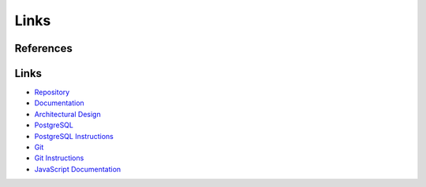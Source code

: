 Links
==========

References
----------



Links
-----

- `Repository <https://github.com/gherkins05/6A-Software-Coursework.git>`_
- `Documentation <https://docs.google.com/document/d/1Ptto2IlkiB_SQhh25GoLQSDynJWZY2-QwD7Fx4-LPZk/edit?tab=t.0#heading=h.nl5py9k7m3gv>`_
- `Architectural Design <https://miro.com/app/board/uXjVI3dbDHc=/>`_
- `PostgreSQL <https://www.postgresql.org/>`_
- `PostgreSQL Instructions <https://www.postgresql.org/docs/current/app-psql.html>`_
- `Git <https://git-scm.com/>`_
- `Git Instructions <https://git-scm.com/docs/user-manual>`_
- `JavaScript Documentation <https://devdocs.io/javascript/>`_
